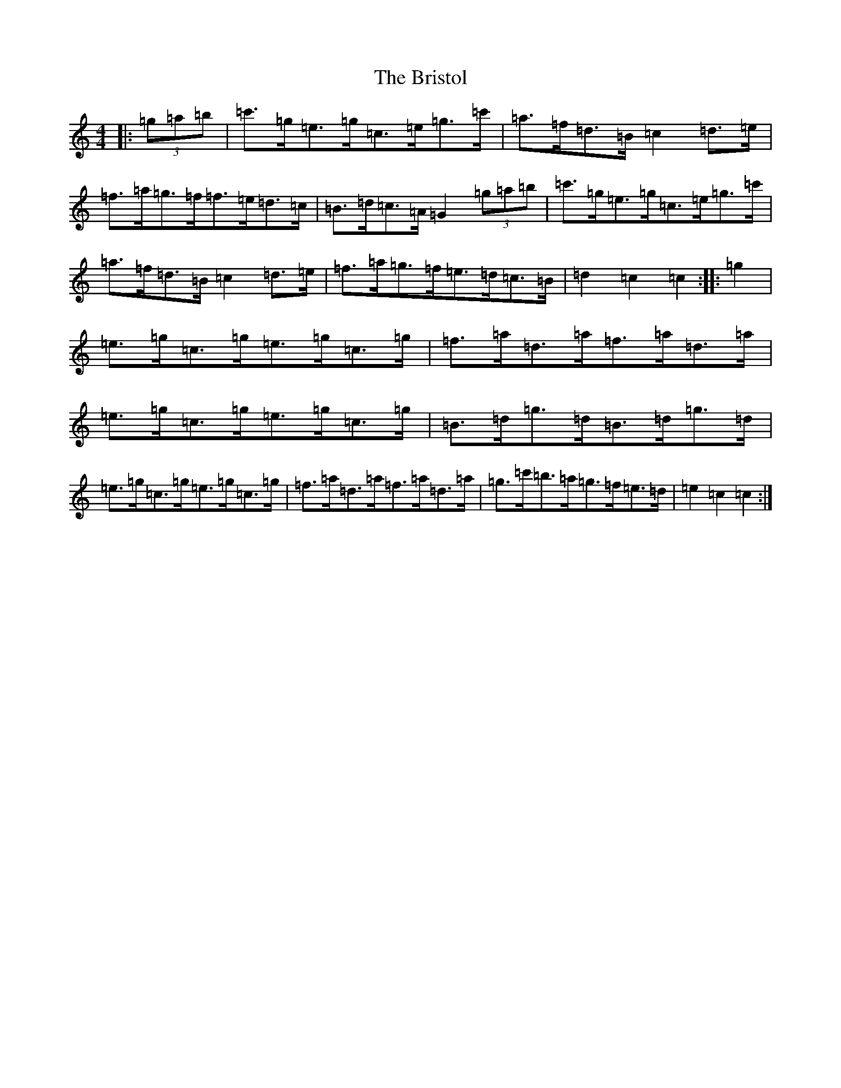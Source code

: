 X: 8635
T: Bristol, The
S: https://thesession.org/tunes/10252#setting20264
R: hornpipe
M:4/4
L:1/8
K: C Major
|:(3=g=a=b|=c'>=g=e>=g=c>=e=g>=c'|=a>=f=d>=B=c2=d>=e|=f>=a=g>=f=f>=e=d>=c|=B>=d=c>=A=G2(3=g=a=b|=c'>=g=e>=g=c>=e=g>=c'|=a>=f=d>=B=c2=d>=e|=f>=a=g>=f=e>=d=c>=B|=d2=c2=c2:||:=g2|=e>=g=c>=g=e>=g=c>=g|=f>=a=d>=a=f>=a=d>=a|=e>=g=c>=g=e>=g=c>=g|=B>=d=g>=d=B>=d=g>=d|=e>=g=c>=g=e>=g=c>=g|=f>=a=d>=a=f>=a=d>=a|=g>=c'=b>=a=g>=f=e>=d|=e2=c2=c2:|